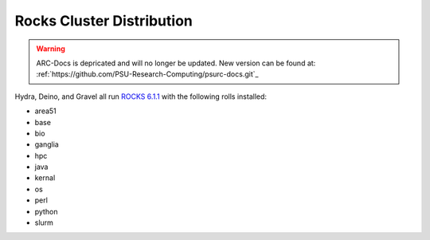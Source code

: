 **************************
Rocks Cluster Distribution
**************************

.. warning:: ARC-Docs is depricated and will no longer be updated. New version can be found at: :ref:`https://github.com/PSU-Research-Computing/psurc-docs.git`_


Hydra, Deino, and Gravel all run `ROCKS 6.1.1 <http://central6.rocksclusters.org/roll-documentation/base/6.1.1/>`_ with the following rolls installed:

- area51
- base
- bio
- ganglia
- hpc
- java
- kernal
- os
- perl
- python
- slurm

